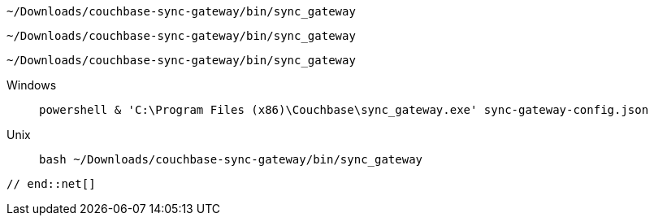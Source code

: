 
// tag::android[]
[source,bash]
----
~/Downloads/couchbase-sync-gateway/bin/sync_gateway
----
// end::android[]

// tag::ios[]
[source,bash]
----
~/Downloads/couchbase-sync-gateway/bin/sync_gateway
----

// end::ios[]


// tag::jvm[]
[source,bash]
----
~/Downloads/couchbase-sync-gateway/bin/sync_gateway
----

// end::jvm[]

// tag::net[]

[tabs]
=====
Windows::
+
--
[source, bash]
----
powershell & 'C:\Program Files (x86)\Couchbase\sync_gateway.exe' sync-gateway-config.json
----

--
+
Unix::
+
--
[source, bash]
----
bash ~/Downloads/couchbase-sync-gateway/bin/sync_gateway
----
--

=====

 // end::net[]
